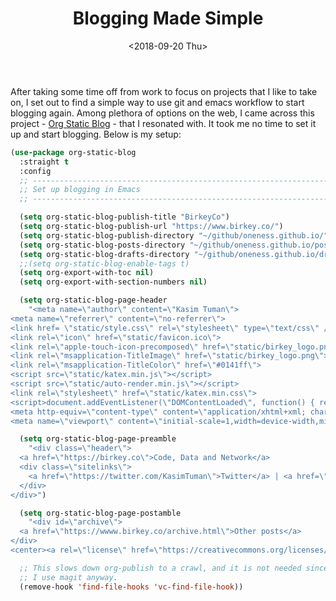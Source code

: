#+TITLE: Blogging Made Simple
#+DATE: <2018-09-20 Thu>

After taking some time off from work to focus on projects that I like
to take on, I set out to find a simple way to use git and emacs workflow to
start blogging again. Among plethora of options on the web, I came
across this project - [[https://github.com/bastibe/org-static-blog][Org Static Blog]] - that I resonated with. It took
me no time to set it up and start blogging. Below is my setup:
#+BEGIN_SRC emacs-lisp
  (use-package org-static-blog
    :straight t
    :config
    ;; -----------------------------------------------------------------------------
    ;; Set up blogging in Emacs
    ;; -----------------------------------------------------------------------------

    (setq org-static-blog-publish-title "BirkeyCo")
    (setq org-static-blog-publish-url "https://www.birkey.co/")
    (setq org-static-blog-publish-directory "~/github/oneness.github.io/")
    (setq org-static-blog-posts-directory "~/github/oneness.github.io/posts/")
    (setq org-static-blog-drafts-directory "~/github/oneness.github.io/drafts/")
    ;;(setq org-static-blog-enable-tags t)
    (setq org-export-with-toc nil)
    (setq org-export-with-section-numbers nil)

    (setq org-static-blog-page-header
	  "<meta name=\"author\" content=\"Kasim Tuman\">
  <meta name=\"referrer\" content=\"no-referrer\">
  <link href= \"static/style.css\" rel=\"stylesheet\" type=\"text/css\" />
  <link rel=\"icon\" href=\"static/favicon.ico\">
  <link rel=\"apple-touch-icon-precomposed\" href=\"static/birkey_logo.png\">
  <link rel=\"msapplication-TitleImage\" href=\"static/birkey_logo.png\">
  <link rel=\"msapplication-TitleColor\" href=\"#0141ff\">
  <script src=\"static/katex.min.js\"></script>
  <script src=\"static/auto-render.min.js\"></script>
  <link rel=\"stylesheet\" href=\"static/katex.min.css\">
  <script>document.addEventListener(\"DOMContentLoaded\", function() { renderMathInElement(document.body); });</script>
  <meta http-equiv=\"content-type\" content=\"application/xhtml+xml; charset=UTF-8\">
  <meta name=\"viewport\" content=\"initial-scale=1,width=device-width,minimum-scale=1\">")

    (setq org-static-blog-page-preamble
	  "<div class=\"header\">
    <a href=\"https://birkey.co\">Code, Data and Network</a>
    <div class=\"sitelinks\">
      <a href=\"https://twitter.com/KasimTuman\">Twitter</a> | <a href=\"https://github.com/oneness\">Github</a>
    </div>
  </div>")

    (setq org-static-blog-page-postamble
	  "<div id=\"archive\">
    <a href=\"https://wwww.birkey.co/archive.html\">Other posts</a>
  </div>
  <center><a rel=\"license\" href=\"https://creativecommons.org/licenses/by-sa/3.0/\"><img alt=\"Creative Commons License\" style=\"border-width:0\" src=\"https://i.creativecommons.org/l/by-sa/3.0/88x31.png\" /></a><br /><span xmlns:dct=\"https://purl.org/dc/terms/\" href=\"https://purl.org/dc/dcmitype/Text\" property=\"dct:title\" rel=\"dct:type\">birkey.co</span> by <a xmlns:cc=\"https://creativecommons.org/ns#\" href=\"https://www.birkey.co\" property=\"cc:attributionName\" rel=\"cc:attributionURL\">Kasim Tuman</a> is licensed under a <a rel=\"license\" href=\"https://creativecommons.org/licenses/by-sa/3.0/\">Creative Commons Attribution-ShareAlike 3.0 Unported License</a>.</center>")

    ;; This slows down org-publish to a crawl, and it is not needed since
    ;; I use magit anyway.
    (remove-hook 'find-file-hooks 'vc-find-file-hook))
#+END_SRC

